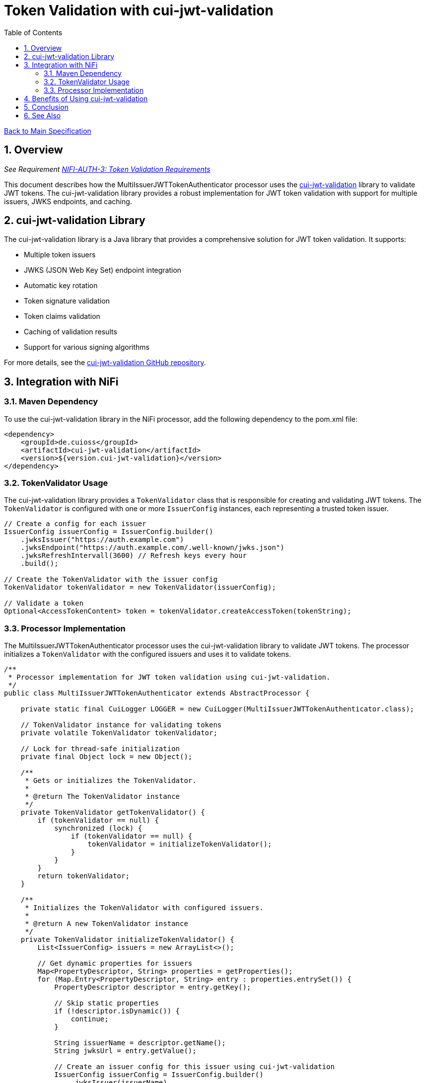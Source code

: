 = Token Validation with cui-jwt-validation
:toc:
:toclevels: 3
:toc-title: Table of Contents
:sectnums:

link:../Specification.adoc[Back to Main Specification]

== Overview
_See Requirement link:../Requirements.adoc#NIFI-AUTH-3[NIFI-AUTH-3: Token Validation Requirements]_

This document describes how the MultiIssuerJWTTokenAuthenticator processor uses the https://github.com/cuioss/cui-jwt-validation[cui-jwt-validation] library to validate JWT tokens. The cui-jwt-validation library provides a robust implementation for JWT token validation with support for multiple issuers, JWKS endpoints, and caching.

== cui-jwt-validation Library

The cui-jwt-validation library is a Java library that provides a comprehensive solution for JWT token validation. It supports:

* Multiple token issuers
* JWKS (JSON Web Key Set) endpoint integration
* Automatic key rotation
* Token signature validation
* Token claims validation
* Caching of validation results
* Support for various signing algorithms

For more details, see the https://github.com/cuioss/cui-jwt-validation[cui-jwt-validation GitHub repository].

== Integration with NiFi

=== Maven Dependency

To use the cui-jwt-validation library in the NiFi processor, add the following dependency to the pom.xml file:

[source,xml]
----
<dependency>
    <groupId>de.cuioss</groupId>
    <artifactId>cui-jwt-validation</artifactId>
    <version>${version.cui-jwt-validation}</version>
</dependency>
----

=== TokenValidator Usage

The cui-jwt-validation library provides a `TokenValidator` class that is responsible for creating and validating JWT tokens. The `TokenValidator` is configured with one or more `IssuerConfig` instances, each representing a trusted token issuer.

[source,java]
----
// Create a config for each issuer
IssuerConfig issuerConfig = IssuerConfig.builder()
    .jwksIssuer("https://auth.example.com")
    .jwksEndpoint("https://auth.example.com/.well-known/jwks.json")
    .jwksRefreshIntervall(3600) // Refresh keys every hour
    .build();

// Create the TokenValidator with the issuer config
TokenValidator tokenValidator = new TokenValidator(issuerConfig);

// Validate a token
Optional<AccessTokenContent> token = tokenValidator.createAccessToken(tokenString);
----

=== Processor Implementation

The MultiIssuerJWTTokenAuthenticator processor uses the cui-jwt-validation library to validate JWT tokens. The processor initializes a `TokenValidator` with the configured issuers and uses it to validate tokens.

[source,java]
----
/**
 * Processor implementation for JWT token validation using cui-jwt-validation.
 */
public class MultiIssuerJWTTokenAuthenticator extends AbstractProcessor {

    private static final CuiLogger LOGGER = new CuiLogger(MultiIssuerJWTTokenAuthenticator.class);

    // TokenValidator instance for validating tokens
    private volatile TokenValidator tokenValidator;

    // Lock for thread-safe initialization
    private final Object lock = new Object();

    /**
     * Gets or initializes the TokenValidator.
     * 
     * @return The TokenValidator instance
     */
    private TokenValidator getTokenValidator() {
        if (tokenValidator == null) {
            synchronized (lock) {
                if (tokenValidator == null) {
                    tokenValidator = initializeTokenValidator();
                }
            }
        }
        return tokenValidator;
    }

    /**
     * Initializes the TokenValidator with configured issuers.
     * 
     * @return A new TokenValidator instance
     */
    private TokenValidator initializeTokenValidator() {
        List<IssuerConfig> issuers = new ArrayList<>();

        // Get dynamic properties for issuers
        Map<PropertyDescriptor, String> properties = getProperties();
        for (Map.Entry<PropertyDescriptor, String> entry : properties.entrySet()) {
            PropertyDescriptor descriptor = entry.getKey();

            // Skip static properties
            if (!descriptor.isDynamic()) {
                continue;
            }

            String issuerName = descriptor.getName();
            String jwksUrl = entry.getValue();

            // Create an issuer config for this issuer using cui-jwt-validation
            IssuerConfig issuerConfig = IssuerConfig.builder()
                .jwksIssuer(issuerName)
                .jwksEndpoint(jwksUrl)
                .jwksRefreshIntervall(getRefreshInterval())
                .build();

            issuers.add(issuerConfig);
            LOGGER.debug("Added issuer config for issuer '%s' with JWKS URL '%s'", 
                issuerName, jwksUrl);
        }

        if (issuers.isEmpty()) {
            throw new ProcessException("No token issuers configured");
        }

        // Create the TokenValidator with all issuers using cui-jwt-validation
        return new TokenValidator(issuers.toArray(new IssuerConfig[0]));
    }

    /**
     * Called when a processor property is modified.
     * Resets the TokenValidator when relevant properties change.
     */
    @Override
    public void onPropertyModified(PropertyDescriptor descriptor, String oldValue, String newValue) {
        // Reset TokenValidator when properties change
        if (descriptor.isDynamic() || JWKS_REFRESH_INTERVAL.equals(descriptor)) {
            // Reset the TokenValidator to force reinitialization
            synchronized (lock) {
                tokenValidator = null;
            }
            LOGGER.debug("Reset TokenValidator due to property change: %s", descriptor.getName());
        }
    }
}
----

== Benefits of Using cui-jwt-validation

Using the cui-jwt-validation library provides several benefits:

1. **Robust Implementation**: The library provides a well-tested implementation for JWT token validation.
2. **Multiple Issuer Support**: The library supports multiple token issuers, allowing the processor to validate tokens from different authentication servers.
3. **JWKS Integration**: The library integrates with JWKS endpoints, automatically retrieving and caching public keys for token validation.
4. **Key Rotation**: The library supports automatic key rotation, ensuring that the processor always uses the latest keys for token validation.
5. **Caching**: The library caches validation results, improving performance for repeated token validations.
6. **Comprehensive Validation**: The library validates token structure, signature, expiration, and other claims.

== Conclusion

The cui-jwt-validation library provides a robust and feature-rich solution for JWT token validation in the MultiIssuerJWTTokenAuthenticator processor. By leveraging this library, the processor can validate tokens from multiple issuers with minimal code and maximum reliability.

== See Also
* link:token-validation.adoc[Token Validation] - Details on the token validation process
* link:configuration.adoc[Configuration] - Configuration properties and UI elements
* link:technical-components.adoc[Technical Components] - Core implementation details
* link:../Specification.adoc[Back to Main Specification]

link:token-validation.adoc[Back to Token Validation]
